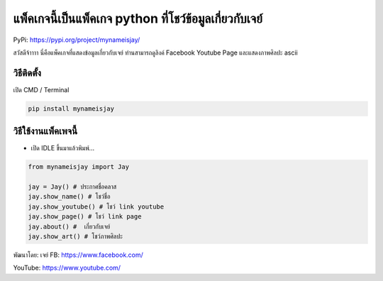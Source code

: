 แพ็คเกจนี้เป็นแพ็คเกจ python ที่โชว์ข้อมูลเกี่ยวกับเจย์
=======================================================

PyPi: https://pypi.org/project/mynameisjay/

สวัสดีจ้าาาา นี่คือแพ็คเกจที่แสดงข้อมูลเกี่ยวกับเจย์ ท่านสามารถดูลิงค์
Facebook Youtube Page และแสดงภาพศิลปะ ascii

วิธีติดตั้ง
~~~~~~~~~~~

เปิด CMD / Terminal

.. code:: python

   pip install mynameisjay

วิธีใช้งานแพ็คเพจนี้
~~~~~~~~~~~~~~~~~~~~

-  เปิด IDLE ขึ้นมาแล้วพิมพ์…

.. code:: python

   from mynameisjay import Jay

   jay = Jay() # ประกาศชื่อคลาส
   jay.show_name() # โชว์ชื่อ
   jay.show_youtube() # โชว์ link youtube
   jay.show_page() # โชว์ link page
   jay.about() #  เกี่ยวกับเจย์
   jay.show_art() # โชว์ภาพศิลปะ

พัฒนาโดย: เจย์ FB: https://www.facebook.com/

YouTube: https://www.youtube.com/
